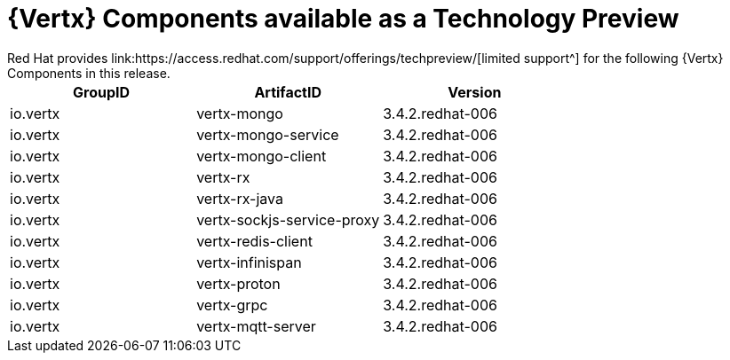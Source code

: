 [[vertx-tech-preview-components]]
= {Vertx} Components available as a Technology Preview
// module to be re-used in the RN
Red Hat provides link:https://access.redhat.com/support/offerings/techpreview/[limited support^] for the following {Vertx} Components in this release.

[options="header"]
|===
|GroupID | ArtifactID | Version
|io.vertx | vertx-mongo | 3.4.2.redhat-006
|io.vertx | vertx-mongo-service | 3.4.2.redhat-006
|io.vertx | vertx-mongo-client | 3.4.2.redhat-006
|io.vertx | vertx-rx | 3.4.2.redhat-006
|io.vertx | vertx-rx-java | 3.4.2.redhat-006
|io.vertx | vertx-sockjs-service-proxy | 3.4.2.redhat-006
|io.vertx | vertx-redis-client | 3.4.2.redhat-006
|io.vertx | vertx-infinispan | 3.4.2.redhat-006
|io.vertx | vertx-proton | 3.4.2.redhat-006
|io.vertx | vertx-grpc | 3.4.2.redhat-006
|io.vertx | vertx-mqtt-server | 3.4.2.redhat-006
|===
